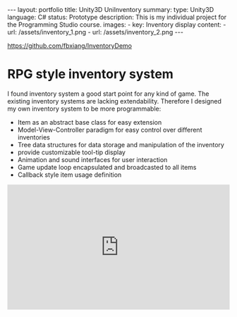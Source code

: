 #+OPTIONS: toc:nil num:nil
#+STARTUP: showall indent
#+STARTUP: hidestars
#+BEGIN_EXPORT html
---
layout: portfolio
title: Unity3D UniInventory
summary:
  type: Unity3D
  language: C#
  status: Prototype
  description: This is my individual project for the Programming Studio course.
  images:
    - key: Inventory display
      content:
        - url: /assets/inventory_1.png
        - url: /assets/inventory_2.png
---
#+END_EXPORT

[[https://github.com/fbxiang/InventoryDemo]]

* RPG style inventory system

I found inventory system a good start point for any kind of game. The existing
inventory systems are lacking extendability. Therefore I designed my own
inventory system to be more programmable:
- Item as an abstract base class for easy extension
- Model-View-Controller paradigm for easy control over different inventories
- Tree data structures for data storage and manipulation of the inventory
- provide customizable tool-tip display
- Animation and sound interfaces for user interaction
- Game update loop encapsulated and broadcasted to all items
- Callback style item usage definition

#+BEGIN_EXPORT html
<div style="position: relative; width: 100%; height: 0; padding-bottom: 56.25%;">
<iframe id="ytplayer" type="text/html" width="100%" height="100%" style="position: absolute" allowfullscreen
  src="https://www.youtube.com/embed/YERpxM46MNA"
  frameborder="0">
</iframe>
</div>
#+END_EXPORT
